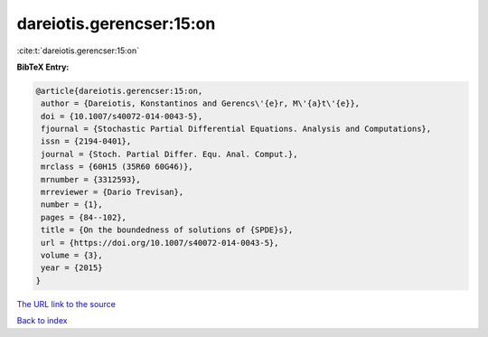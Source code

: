 dareiotis.gerencser:15:on
=========================

:cite:t:`dareiotis.gerencser:15:on`

**BibTeX Entry:**

.. code-block:: bibtex

   @article{dareiotis.gerencser:15:on,
    author = {Dareiotis, Konstantinos and Gerencs\'{e}r, M\'{a}t\'{e}},
    doi = {10.1007/s40072-014-0043-5},
    fjournal = {Stochastic Partial Differential Equations. Analysis and Computations},
    issn = {2194-0401},
    journal = {Stoch. Partial Differ. Equ. Anal. Comput.},
    mrclass = {60H15 (35R60 60G46)},
    mrnumber = {3312593},
    mrreviewer = {Dario Trevisan},
    number = {1},
    pages = {84--102},
    title = {On the boundedness of solutions of {SPDE}s},
    url = {https://doi.org/10.1007/s40072-014-0043-5},
    volume = {3},
    year = {2015}
   }
`The URL link to the source <ttps://doi.org/10.1007/s40072-014-0043-5}>`_


`Back to index <../By-Cite-Keys.html>`_
